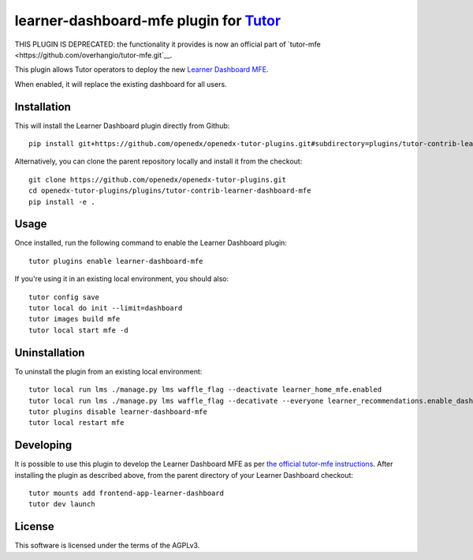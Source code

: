 learner-dashboard-mfe plugin for `Tutor <https://docs.tutor.overhang.io>`__
===========================================================================

THIS PLUGIN IS DEPRECATED: the functionality it provides is now an official
part of `tutor-mfe <https://github.com/overhangio/tutor-mfe.git`__.

This plugin allows Tutor operators to deploy the new `Learner Dashboard MFE`_.

.. _Learner Dashboard MFE: https://github.com/openedx/frontend-app-learner-dashboard

When enabled, it will replace the existing dashboard for all users.

Installation
------------

This will install the Learner Dashboard plugin directly from Github::

    pip install git+https://github.com/openedx/openedx-tutor-plugins.git#subdirectory=plugins/tutor-contrib-learner-dashboard-mfe

Alternatively, you can clone the parent repository locally and install it from
the checkout::

    git clone https://github.com/openedx/openedx-tutor-plugins.git
    cd openedx-tutor-plugins/plugins/tutor-contrib-learner-dashboard-mfe
    pip install -e .

Usage
-----

Once installed, run the following command to enable the Learner Dashboard
plugin::

    tutor plugins enable learner-dashboard-mfe

If you're using it in an existing local environment, you should also::

    tutor config save
    tutor local do init --limit=dashboard
    tutor images build mfe
    tutor local start mfe -d

Uninstallation
--------------

To uninstall the plugin from an existing local environment::

    tutor local run lms ./manage.py lms waffle_flag --deactivate learner_home_mfe.enabled
    tutor local run lms ./manage.py lms waffle_flag --decativate --everyone learner_recommendations.enable_dashboard_recommendations
    tutor plugins disable learner-dashboard-mfe
    tutor local restart mfe

Developing
----------

It is possible to use this plugin to develop the Learner Dashboard MFE as per
`the official tutor-mfe instructions`_.  After installing the plugin as
described above, from the parent directory of your Learner Dashboard checkout::

    tutor mounts add frontend-app-learner-dashboard
    tutor dev launch

.. _the official tutor-mfe instructions: https://github.com/overhangio/tutor-mfe#mfe-development

License
-------

This software is licensed under the terms of the AGPLv3.
